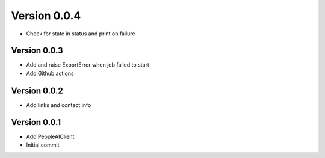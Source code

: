 Version 0.0.4
================================================================================

* Check for state in status and print on failure

Version 0.0.3
--------------------------------------------------------------------------------

* Add and raise ExportError when job failed to start
* Add Github actions

Version 0.0.2
--------------------------------------------------------------------------------

* Add links and contact info

Version 0.0.1
--------------------------------------------------------------------------------

* Add PeopleAIClient
* Initial commit
